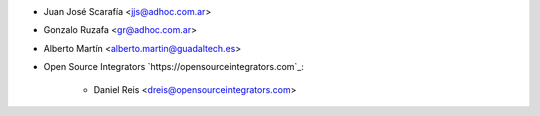 * Juan José Scarafía <jjs@adhoc.com.ar>
* Gonzalo Ruzafa <gr@adhoc.com.ar>
* Alberto Martín <alberto.martin@guadaltech.es>

* Open Source Integrators `https://opensourceintegrators.com`_:

   * Daniel Reis <dreis@opensourceintegrators.com>
